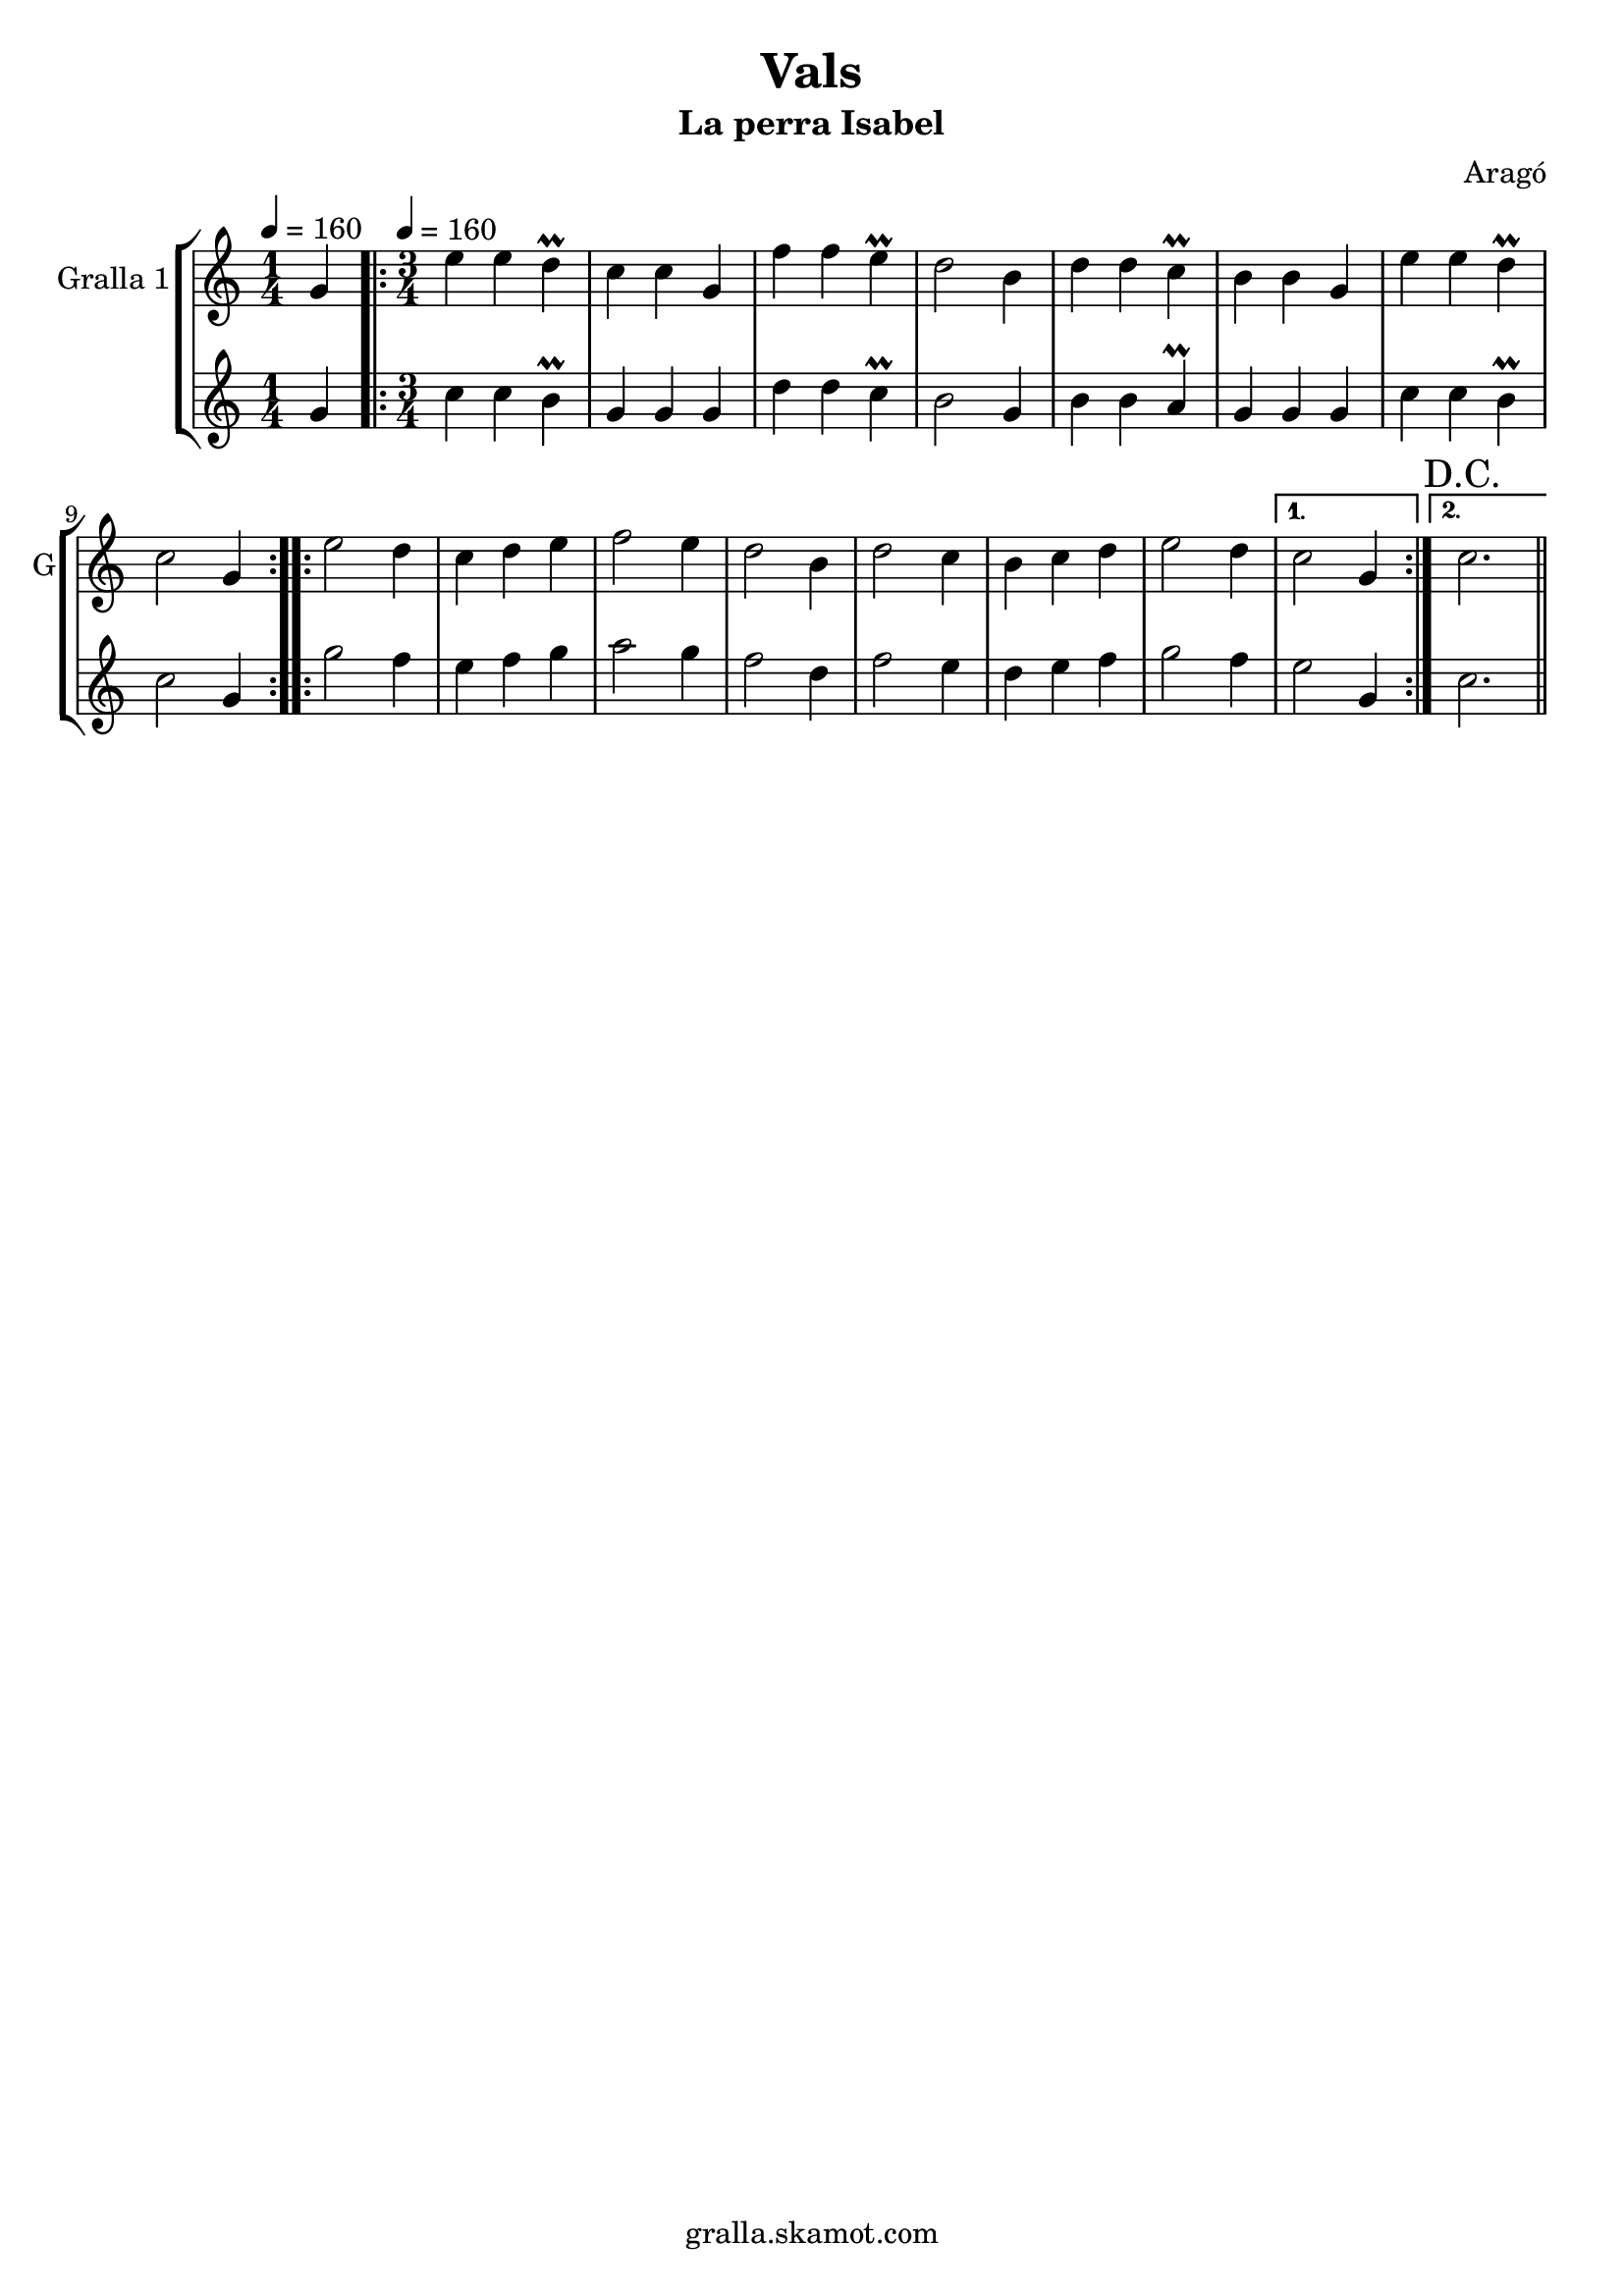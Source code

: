 \version "2.16.2"

\header {
  dedication=""
  title="Vals"
  subtitle="La perra Isabel"
  subsubtitle=""
  poet=""
  meter=""
  piece=""
  composer="Aragó"
  arranger=""
  opus=""
  instrument=""
  copyright="gralla.skamot.com"
  tagline=""
}

liniaroAa =
\relative g'
{
  \clef treble
  \key c \major
  \time 1/4
  g4 \tempo 4 = 160  |
  \time 3/4   \repeat volta 2 { e'4 e d\prall  |
  c4 c g  |
  f'4 f e\prall  |
  %05
  d2 b4  |
  d4 d c\prall  |
  b4 b g  |
  e'4 e d\prall  |
  c2 g4  | }
  %10
  \repeat volta 2 { e'2 d4  |
  c4 d e  |
  f2 e4  |
  d2 b4  |
  d2 c4  |
  %15
  b4 c d  |
  e2 d4 }
  \alternative { { c2 g4 }
  { \mark "D.C." c2. } } \bar "||"
}

liniaroAb =
\relative g'
{
  \tempo 4 = 160
  \clef treble
  \key c \major
  \time 1/4
  g4  |
  \time 3/4   \repeat volta 2 { c4 c b\prall  |
  g4 g g  |
  d'4 d c\prall  |
  %05
  b2 g4  |
  b4 b a\prall  |
  g4 g g  |
  c4 c b\prall  |
  c2 g4  | }
  %10
  \repeat volta 2 { g'2 f4  |
  e4 f g  |
  a2 g4  |
  f2 d4  |
  f2 e4  |
  %15
  d4 e f  |
  g2 f4 }
  \alternative { { e2 g,4 }
  { c2. } } \bar "||"
}

\bookpart {
  \score {
    \new StaffGroup {
      \override Score.RehearsalMark.self-alignment-X = #LEFT
      <<
        \new Staff \with {instrumentName = #"Gralla 1" shortInstrumentName = #"G"} \liniaroAa
        \new Staff \with {instrumentName = #"" shortInstrumentName = #" "} \liniaroAb
      >>
    }
    \layout {}
  }
  \score { \unfoldRepeats
    \new StaffGroup {
      \override Score.RehearsalMark.self-alignment-X = #LEFT
      <<
        \new Staff \with {instrumentName = #"Gralla 1" shortInstrumentName = #"G"} \liniaroAa
        \new Staff \with {instrumentName = #"" shortInstrumentName = #" "} \liniaroAb
      >>
    }
    \midi {
      \set Staff.midiInstrument = "oboe"
      \set DrumStaff.midiInstrument = "drums"
    }
  }
}

\bookpart {
  \header {instrument="Gralla 1"}
  \score {
    \new StaffGroup {
      \override Score.RehearsalMark.self-alignment-X = #LEFT
      <<
        \new Staff \liniaroAa
      >>
    }
    \layout {}
  }
  \score { \unfoldRepeats
    \new StaffGroup {
      \override Score.RehearsalMark.self-alignment-X = #LEFT
      <<
        \new Staff \liniaroAa
      >>
    }
    \midi {
      \set Staff.midiInstrument = "oboe"
      \set DrumStaff.midiInstrument = "drums"
    }
  }
}

\bookpart {
  \header {instrument=""}
  \score {
    \new StaffGroup {
      \override Score.RehearsalMark.self-alignment-X = #LEFT
      <<
        \new Staff \liniaroAb
      >>
    }
    \layout {}
  }
  \score { \unfoldRepeats
    \new StaffGroup {
      \override Score.RehearsalMark.self-alignment-X = #LEFT
      <<
        \new Staff \liniaroAb
      >>
    }
    \midi {
      \set Staff.midiInstrument = "oboe"
      \set DrumStaff.midiInstrument = "drums"
    }
  }
}

